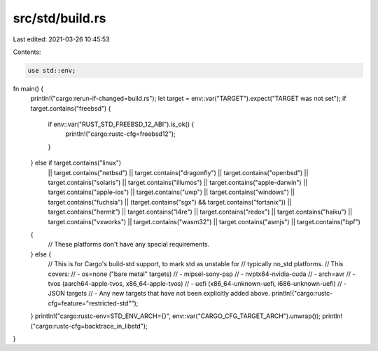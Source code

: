 src/std/build.rs
================

Last edited: 2021-03-26 10:45:53

Contents:

.. code-block:: rs

    use std::env;

fn main() {
    println!("cargo:rerun-if-changed=build.rs");
    let target = env::var("TARGET").expect("TARGET was not set");
    if target.contains("freebsd") {
        if env::var("RUST_STD_FREEBSD_12_ABI").is_ok() {
            println!("cargo:rustc-cfg=freebsd12");
        }
    } else if target.contains("linux")
        || target.contains("netbsd")
        || target.contains("dragonfly")
        || target.contains("openbsd")
        || target.contains("solaris")
        || target.contains("illumos")
        || target.contains("apple-darwin")
        || target.contains("apple-ios")
        || target.contains("uwp")
        || target.contains("windows")
        || target.contains("fuchsia")
        || (target.contains("sgx") && target.contains("fortanix"))
        || target.contains("hermit")
        || target.contains("l4re")
        || target.contains("redox")
        || target.contains("haiku")
        || target.contains("vxworks")
        || target.contains("wasm32")
        || target.contains("asmjs")
        || target.contains("bpf")
    {
        // These platforms don't have any special requirements.
    } else {
        // This is for Cargo's build-std support, to mark std as unstable for
        // typically no_std platforms.
        // This covers:
        // - os=none ("bare metal" targets)
        // - mipsel-sony-psp
        // - nvptx64-nvidia-cuda
        // - arch=avr
        // - tvos (aarch64-apple-tvos, x86_64-apple-tvos)
        // - uefi (x86_64-unknown-uefi, i686-unknown-uefi)
        // - JSON targets
        // - Any new targets that have not been explicitly added above.
        println!("cargo:rustc-cfg=feature=\"restricted-std\"");
    }
    println!("cargo:rustc-env=STD_ENV_ARCH={}", env::var("CARGO_CFG_TARGET_ARCH").unwrap());
    println!("cargo:rustc-cfg=backtrace_in_libstd");
}


